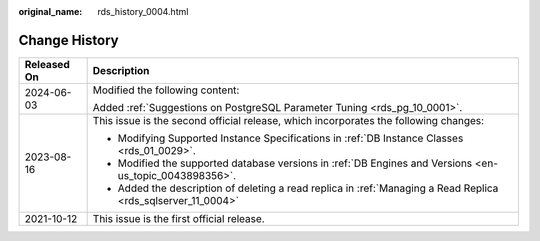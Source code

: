 :original_name: rds_history_0004.html

.. _rds_history_0004:

Change History
==============

+-----------------------------------+---------------------------------------------------------------------------------------------------------------+
| Released On                       | Description                                                                                                   |
+===================================+===============================================================================================================+
| 2024-06-03                        | Modified the following content:                                                                               |
|                                   |                                                                                                               |
|                                   | Added :ref:`Suggestions on PostgreSQL Parameter Tuning <rds_pg_10_0001>`.                                     |
+-----------------------------------+---------------------------------------------------------------------------------------------------------------+
| 2023-08-16                        | This issue is the second official release, which incorporates the following changes:                          |
|                                   |                                                                                                               |
|                                   | -  Modifying Supported Instance Specifications in :ref:`DB Instance Classes <rds_01_0029>`.                   |
|                                   | -  Modified the supported database versions in :ref:`DB Engines and Versions <en-us_topic_0043898356>`.       |
|                                   | -  Added the description of deleting a read replica in :ref:`Managing a Read Replica <rds_sqlserver_11_0004>` |
+-----------------------------------+---------------------------------------------------------------------------------------------------------------+
| 2021-10-12                        | This issue is the first official release.                                                                     |
+-----------------------------------+---------------------------------------------------------------------------------------------------------------+
